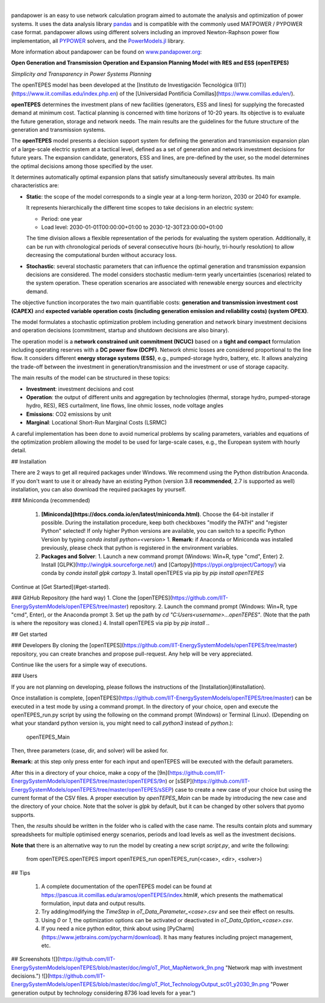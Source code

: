 
.. image:: https://github.com/IIT-EnergySystemModels/openTEPES/blob/master/doc/img/openTEPES_img.png
   :target: https://pascua.iit.comillas.edu/aramos/openTEPES/index.html
   :alt: logo

|

.. image:: https://badge.fury.io/py/pandapower.svg
   :target: https://pypi.python.org/pypi/pandapower
   :alt: PyPI
   
.. image:: https://img.shields.io/pypi/pyversions/pandapower.svg
   :target: https://pypi.python.org/pypi/pandapower
   :alt: versions

.. image:: https://readthedocs.org/projects/pandapower/badge/
   :target: http://pandapower.readthedocs.io/
   :alt: docs
    
.. image:: https://travis-ci.org/e2nIEE/pandapower.svg?branch=master
   :target: https://travis-ci.org/e2nIEE/pandapower/branches
   :alt: travis

.. image:: https://codecov.io/gh/e2nIEE/pandapower/branch/master/graph/badge.svg
   :target: https://codecov.io/github/e2nIEE/pandapower?branch=master
   :alt: codecov
    
.. image:: https://api.codacy.com/project/badge/Grade/e2ce960935fd4f96b4be4dff9a0c76e3
   :target: https://app.codacy.com/gh/e2nIEE/pandapower?branch=master
   :alt: codacy
    
.. image:: https://img.shields.io/badge/License-BSD%203--Clause-blue.svg
   :target: https://github.com/e2nIEE/pandapower/blob/master/LICENSE
   :alt: BSD

.. image:: https://pepy.tech/badge/pandapower
   :target: https://pepy.tech/project/pandapower
   :alt: pepy

.. image:: https://mybinder.org/badge_logo.svg
   :target: https://mybinder.org/v2/gh/e2nIEE/pandapower/master?filepath=tutorials
   :alt: binder
 



  
pandapower is an easy to use network calculation program aimed to automate the analysis and optimization of power systems. It uses the data analysis library `pandas <http://pandas.pydata.org>`_ and is compatible with the commonly used MATPOWER / PYPOWER case format. pandapower allows using different solvers including an improved Newton-Raphson power flow implementation, all `PYPOWER <https://pypi.python.org/pypi/PYPOWER>`_ solvers, and the `PowerModels.jl <https://github.com/lanl-ansi/PowerModels.jl/>`_ library.

More information about pandapower can be found on `www.pandapower.org <https://www.pandapower.org/>`_:

**Open Generation and Transmission Operation and Expansion Planning Model with RES and ESS (openTEPES)**

*Simplicity and Transparency in Power Systems Planning*

The openTEPES model has been developed at the [Instituto de Investigación Tecnológica (IIT)](https://www.iit.comillas.edu/index.php.en) of the [Universidad Pontificia Comillas](https://www.comillas.edu/en/).

**openTEPES** determines the investment plans of new facilities (generators, ESS and lines)
for supplying the forecasted demand at minimum cost. Tactical planning is concerned with time horizons of 10-20 years. Its objective is to evaluate the future generation, storage and network needs.
The main results are the guidelines for the future structure of the generation and transmission systems.

The **openTEPES** model presents a decision support system for defining the generation and transmission expansion plan of a large-scale electric system at a tactical level,
defined as a set of generation and network investment decisions for future years. The expansion candidate, generators, ESS and lines, are pre-defined by the user, so the model determines
the optimal decisions among those specified by the user.

It determines automatically optimal expansion plans that satisfy simultaneously several attributes. Its main characteristics are:

- **Static**: the scope of the model corresponds to a single year at a long-term horizon, 2030 or 2040 for example.

  It represents hierarchically the different time scopes to take decisions in an electric system:

  - Period: one year
  - Load level: 2030-01-01T00:00:00+01:00 to 2030-12-30T23:00:00+01:00

  The time division allows a flexible representation of the periods for evaluating the system operation. Additionally, it can be run with chronological periods of several consecutive hours (bi-hourly, tri-hourly resolution)
  to allow decreasing the computational burden without accuracy loss.

- **Stochastic**: several stochastic parameters that can influence the optimal generation and transmission expansion decisions are considered. The model considers stochastic
  medium-term yearly uncertainties (scenarios) related to the system operation. These operation scenarios are associated with renewable energy sources and electricity demand.

The objective function incorporates the two main quantifiable costs: **generation and transmission investment cost (CAPEX)** and **expected variable operation costs (including generation emission and reliability costs) (system OPEX)**.

The model formulates a stochastic optimization problem including generation and network binary investment decisions and operation decisions (commitment, startup and shutdown decisions are also binary).

The operation model is a **network constrained unit commitment (NCUC)** based on a **tight and compact** formulation including operating reserves with a
**DC power flow (DCPF)**. Network ohmic losses are considered proportional to the line flow. It considers different **energy storage systems (ESS)**, e.g., pumped-storage hydro,
battery, etc. It allows analyzing the trade-off between the investment in generation/transmission and the investment or use of storage capacity.

The main results of the model can be structured in these topics:

- **Investment**: investment decisions and cost
- **Operation**: the output of different units and aggregation by technologies (thermal, storage hydro, pumped-storage hydro, RES), RES curtailment, line flows, line ohmic losses, node voltage angles
- **Emissions**: CO2 emissions by unit
- **Marginal**: Locational Short-Run Marginal Costs (LSRMC)

A careful implementation has been done to avoid numerical problems by scaling parameters, variables and equations of the optimization problem allowing the model to be used for large-scale cases, e.g., the European system with hourly detail.

## Installation

There are 2 ways to get all required packages under Windows. We recommend using the Python distribution Anaconda. If you don't want to use it or already have an existing Python (version 3.8 **recommended**, 2.7 is supported as well) installation, you can also download the required packages by yourself.

### Miniconda (recommended)

  1. **[Miniconda](https://docs.conda.io/en/latest/miniconda.html)**. Choose the 64-bit installer if possible.
     During the installation procedure, keep both checkboxes "modify the PATH" and "register Python" selected! If only higher Python versions are available, you can switch to a specific Python Version by typing `conda install python=<version>`
     1. **Remark:** if Anaconda or Miniconda was installed previously, please check that python is registered in the environment variables.
  2. **Packages and Solver**:
     1. Launch a new command prompt (Windows: Win+R, type "cmd", Enter)
     2. Install [GLPK](http://winglpk.sourceforge.net/) and [Cartopy](https://pypi.org/project/Cartopy/) via conda by `conda install glpk cartopy`
     3. Install openTEPES via pip by `pip install openTEPES`

Continue at [Get Started](#get-started).

### GitHub Repository (the hard way)
1. Clone the [openTEPES](https://github.com/IIT-EnergySystemModels/openTEPES/tree/master) repository.
2. Launch the command prompt (Windows: Win+R, type "cmd", Enter), or the Anaconda prompt
3. Set up the path by `cd "C:\Users\<username>\...\openTEPES"`. (Note that the path is where the repository was cloned.)
4. Install openTEPES via pip by `pip install .`.

## Get started

### Developers
By cloning the [openTEPES](https://github.com/IIT-EnergySystemModels/openTEPES/tree/master) repository, you can create branches and propose pull-request. Any help will be very appreciated.

Continue like the users for a simple way of executions.

### Users

If you are not planning on developing, please follows the instructions of the [Installation](#installation).

Once installation is complete, [openTEPES](https://github.com/IIT-EnergySystemModels/openTEPES/tree/master) can be executed in a test mode by using a command prompt.
In the directory of your choice, open and execute the openTEPES_run.py script by using the following on the command prompt (Windows) or Terminal (Linux). (Depending on what your standard python version is, you might need to call `python3` instead of `python`.):

     openTEPES_Main

Then, three parameters (case, dir, and solver) will be asked for.

**Remark:** at this step only press enter for each input and openTEPES will be executed with the default parameters.

After this in a directory of your choice, make a copy of the [9n](https://github.com/IIT-EnergySystemModels/openTEPES/tree/master/openTEPES/9n) or [sSEP](https://github.com/IIT-EnergySystemModels/openTEPES/tree/master/openTEPES/sSEP) case to create a new case of your choice but using the current format of the CSV files.
A proper execution by `openTEPES_Main` can be made by introducing the new case and the directory of your choice. Note that the solver is `glpk` by default, but it can be changed by other solvers that pyomo supports.

Then, the `results` should be written in the folder who is called with the case name. The results contain plots and summary spreadsheets for multiple optimised energy scenarios, periods and load levels as well as the investment decisions.

**Note that** there is an alternative way to run the model by creating a new script `script.py`, and write the following:

    from openTEPES.openTEPES import openTEPES_run
    openTEPES_run(<case>, <dir>, <solver>)

## Tips

  1. A complete documentation of the openTEPES model can be found at https://pascua.iit.comillas.edu/aramos/openTEPES/index.html#, which presents the mathematical formulation, input data and output results.
  2. Try adding/modifying the `TimeStep` in `oT_Data_Parameter_<case>.csv` and see their effect on results.
  3. Using `0` or `1`, the optimization options can be activated or deactivated in `oT_Data_Option_<case>.csv`.
  4. If you need a nice python editor, think about using [PyCharm](https://www.jetbrains.com/pycharm/download). It has many features including project management, etc.

## Screenshots
![](https://github.com/IIT-EnergySystemModels/openTEPES/blob/master/doc/img/oT_Plot_MapNetwork_9n.png "Network map with investment decisions.")
![](https://github.com/IIT-EnergySystemModels/openTEPES/blob/master/doc/img/oT_Plot_TechnologyOutput_sc01_y2030_9n.png "Power generation output by technology considering 8736 load levels for a year.")
